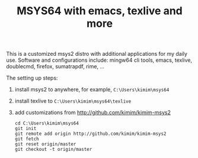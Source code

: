 #+TITLE: MSYS64 with emacs, texlive and more

This is a customized msys2 distro with additional applications for
my daily use. Software and configurations include: mingw64 cli tools, emacs, texlive, doublecmd, firefox, sumatrapdf, rime, ...

The setting up steps:

1. install msys2 to anywhere, for example, =C:\Users\kimim\msys64=
2. install texlive to =C:\Users\kimim\msys64\texlive=
3. add customizations from http://github.com/kimim/kimim-msys2
   #+begin_src shell
   cd C:\Users\kimim\msys64
   git init
   git remote add origin http://github.com/kimim/kimim-msys2
   git fetch
   git reset origin/master
   git checkout -t origin/master
   #+end_src
